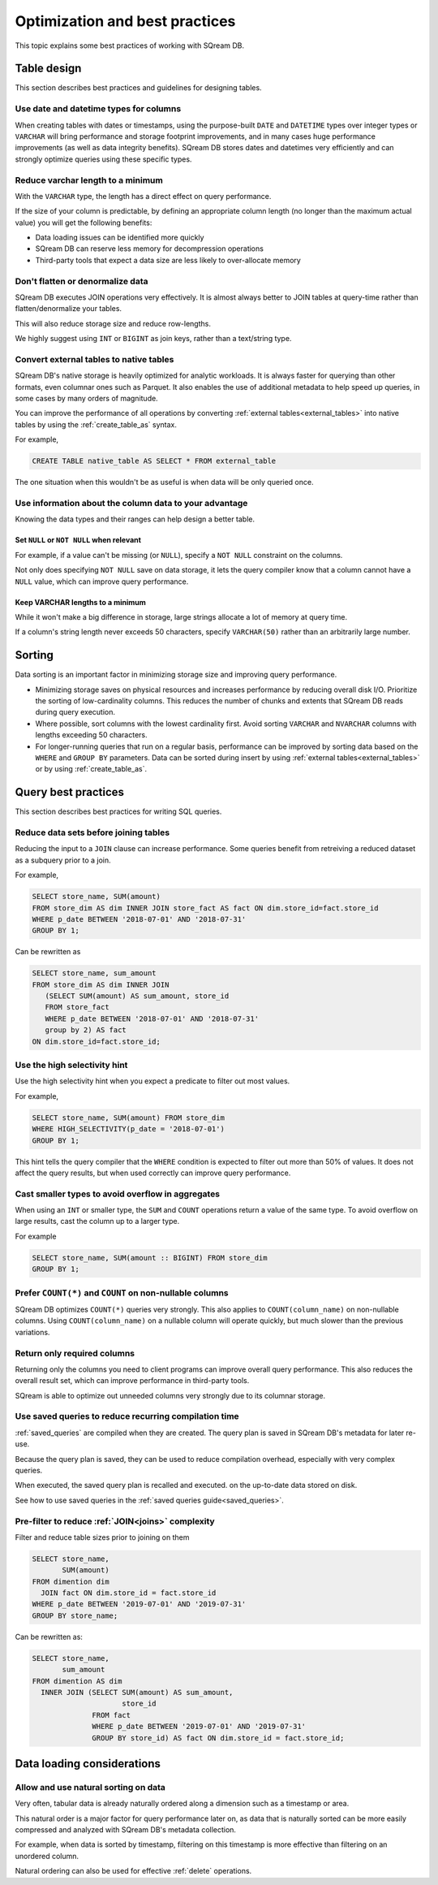 .. _sql_best_practices:

**********************************
Optimization and best practices
**********************************

This topic explains some best practices of working with SQream DB.

Table design
==============
This section describes best practices and guidelines for designing tables.

Use date and datetime types for columns
-----------------------------------------

When creating tables with dates or timestamps, using the purpose-built ``DATE`` and ``DATETIME`` types over integer types or ``VARCHAR`` will bring performance and storage footprint improvements, and in many cases huge performance improvements (as well as data integrity benefits). SQream DB stores dates and datetimes very efficiently and can strongly optimize queries using these specific types.

Reduce varchar length to a minimum
--------------------------------------

With the ``VARCHAR`` type, the length has a direct effect on query performance.

If the size of your column is predictable, by defining an appropriate column length (no longer than the maximum actual value) you will get the following benefits:

* Data loading issues can be identified more quickly

* SQream DB can reserve less memory for decompression operations

* Third-party tools that expect a data size are less likely to over-allocate memory

Don't flatten or denormalize data
-----------------------------------

SQream DB executes JOIN operations very effectively. It is almost always better to JOIN tables at query-time rather than flatten/denormalize your tables.

This will also reduce storage size and reduce row-lengths.

We highly suggest using ``INT`` or ``BIGINT`` as join keys, rather than a text/string type.

Convert external tables to native tables
-------------------------------------------

SQream DB's native storage is heavily optimized for analytic workloads. It is always faster for querying than other formats, even columnar ones such as Parquet. It also enables the use of additional metadata to help speed up queries, in some cases by many orders of magnitude.

You can improve the performance of all operations by converting :ref:`external tables<external_tables>` into native tables by using the :ref:`create_table_as` syntax.

For example,

.. code-block:: postgres

   CREATE TABLE native_table AS SELECT * FROM external_table

The one situation when this wouldn't be as useful is when data will be only queried once.

Use information about the column data to your advantage
-------------------------------------------------------------

Knowing the data types and their ranges can help design a better table.

Set ``NULL`` or ``NOT NULL`` when relevant
^^^^^^^^^^^^^^^^^^^^^^^^^^^^^^^^^^^^^^^^^^^^^^

For example, if a value can't be missing (or ``NULL``), specify a ``NOT NULL`` constraint on the columns.

Not only does specifying ``NOT NULL`` save on data storage, it lets the query compiler know that a column cannot have a ``NULL`` value, which can improve query performance.

Keep VARCHAR lengths to a minimum
^^^^^^^^^^^^^^^^^^^^^^^^^^^^^^^^^^^^^^^

While it won't make a big difference in storage, large strings allocate a lot of memory at query time.

If a column's string length never exceeds 50 characters, specify ``VARCHAR(50)`` rather than an arbitrarily large number.


Sorting 
==============

Data sorting is an important factor in minimizing storage size and improving query performance.

* Minimizing storage saves on physical resources and increases performance by reducing overall disk I/O. Prioritize the sorting of low-cardinality columns. This reduces the number of chunks and extents that SQream DB reads during query execution.

* Where possible, sort columns with the lowest cardinality first. Avoid sorting ``VARCHAR`` and ``NVARCHAR`` columns with lengths exceeding 50 characters.

* For longer-running queries that run on a regular basis, performance can be improved by sorting data based on the ``WHERE`` and ``GROUP BY`` parameters. Data can be sorted during insert by using :ref:`external tables<external_tables>` or by using :ref:`create_table_as`.

Query best practices
=====================

This section describes best practices for writing SQL queries.


Reduce data sets before joining tables
-----------------------------------------

Reducing the input to a ``JOIN`` clause can increase performance.
Some queries benefit from retreiving a reduced dataset as a subquery prior to a join.

For example,

.. code-block:: postgres

   SELECT store_name, SUM(amount)
   FROM store_dim AS dim INNER JOIN store_fact AS fact ON dim.store_id=fact.store_id
   WHERE p_date BETWEEN '2018-07-01' AND '2018-07-31'
   GROUP BY 1;

Can be rewritten as

.. code-block:: postgres

   SELECT store_name, sum_amount
   FROM store_dim AS dim INNER JOIN
      (SELECT SUM(amount) AS sum_amount, store_id
      FROM store_fact
      WHERE p_date BETWEEN '2018-07-01' AND '2018-07-31'
      group by 2) AS fact
   ON dim.store_id=fact.store_id; 

  
Use the high selectivity hint
--------------------------------

Use the high selectivity hint when you expect a predicate to filter out most values.

For example,

.. code-block:: postgres

   SELECT store_name, SUM(amount) FROM store_dim 
   WHERE HIGH_SELECTIVITY(p_date = '2018-07-01')
   GROUP BY 1;

This hint tells the query compiler that the ``WHERE`` condition is expected to filter out more than 50% of values. It does not affect the query results, but when used correctly can improve query performance.


Cast smaller types to avoid overflow in aggregates
------------------------------------------------------

When using an ``INT`` or smaller type, the ``SUM`` and ``COUNT`` operations return a value of the same type. 
To avoid overflow on large results, cast the column up to a larger type.

For example

.. code-block:: postgres

   SELECT store_name, SUM(amount :: BIGINT) FROM store_dim 
   GROUP BY 1;


Prefer ``COUNT(*)`` and ``COUNT`` on non-nullable columns
------------------------------------------------------------

SQream DB optimizes ``COUNT(*)`` queries very strongly. This also applies to ``COUNT(column_name)`` on non-nullable columns. Using ``COUNT(column_name)`` on a nullable column will operate quickly, but much slower than the previous variations.


Return only required columns
-------------------------------

Returning only the columns you need to client programs can improve overall query performance.
This also reduces the overall result set, which can improve performance in third-party tools.

SQream is able to optimize out unneeded columns very strongly due to its columnar storage.

Use saved queries to reduce recurring compilation time
-------------------------------------------------------

:ref:`saved_queries` are compiled when they are created. The query plan is saved in SQream DB's metadata for later re-use.

Because the query plan is saved, they can be used to reduce compilation overhead, especially with very complex queries.

When executed, the saved query plan is recalled and executed. on the up-to-date data stored on disk.

See how to use saved queries in the :ref:`saved queries guide<saved_queries>`.

Pre-filter to reduce :ref:`JOIN<joins>` complexity
--------------------------------------------------------

Filter and reduce table sizes prior to joining on them

.. code-block:: postgres

   SELECT store_name,
          SUM(amount)
   FROM dimention dim
     JOIN fact ON dim.store_id = fact.store_id
   WHERE p_date BETWEEN '2019-07-01' AND '2019-07-31'
   GROUP BY store_name;

Can be rewritten as:

.. code-block:: postgres

   SELECT store_name,
          sum_amount
   FROM dimention AS dim
     INNER JOIN (SELECT SUM(amount) AS sum_amount,
                        store_id
                 FROM fact
                 WHERE p_date BETWEEN '2019-07-01' AND '2019-07-31'
                 GROUP BY store_id) AS fact ON dim.store_id = fact.store_id;


Data loading considerations
=================================

Allow and use natural sorting on data
----------------------------------------

Very often, tabular data is already naturally ordered along a dimension such as a timestamp or area.

This natural order is a major factor for query performance later on, as data that is naturally sorted can be more easily compressed and analyzed with SQream DB's metadata collection.

For example, when data is sorted by timestamp, filtering on this timestamp is more effective than filtering on an unordered column.

Natural ordering can also be used for effective :ref:`delete` operations.


.. todo: show an execution plan

.. reorder tables join- much more effective to join first the small tables (or those who have filters on them).
.. what else should be here, and what can we do right now
.. select report('/tmp',$$select a,b,c from tableA a join tableB b on a.id=b.id and a>4000 and b like '%this is a sample query%' $$);

..  discard_results

